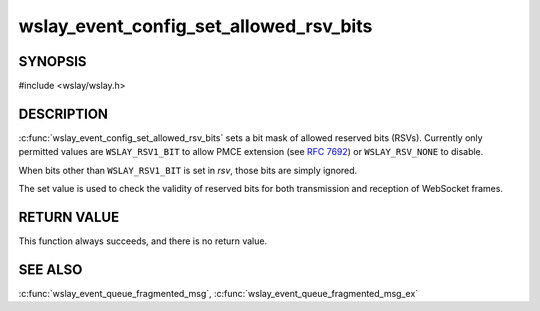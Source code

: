 .. highlight:: c

wslay_event_config_set_allowed_rsv_bits
=======================================

SYNOPSIS
--------

#include <wslay/wslay.h>

.. c:function:: void wslay_event_config_set_allowed_rsv_bits(wslay_event_context_ptr ctx, uint8_t rsv)

DESCRIPTION
-----------

:c:func:`wslay_event_config_set_allowed_rsv_bits` sets a bit mask of
allowed reserved bits (RSVs).  Currently only permitted values are
``WSLAY_RSV1_BIT`` to allow PMCE extension (see :rfc:`7692`) or
``WSLAY_RSV_NONE`` to disable.

When bits other than ``WSLAY_RSV1_BIT`` is set in *rsv*, those bits
are simply ignored.

The set value is used to check the validity of reserved bits for both
transmission and reception of WebSocket frames.

RETURN VALUE
------------

This function always succeeds, and there is no return value.

SEE ALSO
--------

:c:func:`wslay_event_queue_fragmented_msg`,
:c:func:`wslay_event_queue_fragmented_msg_ex`
